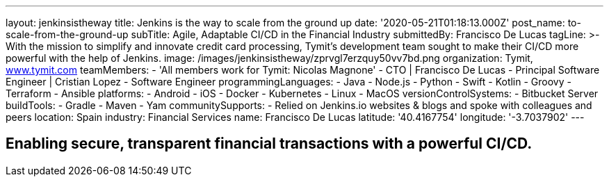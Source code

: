 ---
layout: jenkinsistheway
title: Jenkins is the way to scale from the ground up
date: '2020-05-21T01:18:13.000Z'
post_name: to-scale-from-the-ground-up
subTitle: Agile, Adaptable CI/CD in the Financial Industry
submittedBy: Francisco De Lucas
tagLine: >-
  With the mission to simplify and innovate credit card processing, Tymit’s
  development team sought to make their CI/CD more powerful with the help of
  Jenkins.
image: /images/jenkinsistheway/zprvgl7erzquy50vv7bd.png
organization: Tymit, https://tymit.com/[www.tymit.com]
teamMembers:
  - 'All members work for Tymit: Nicolas Magnone'
  - CTO | Francisco De Lucas
  - Principal Software Engineer | Cristian Lopez
  - Software Engineer
programmingLanguages:
  - Java
  - Node.js
  - Python
  - Swift
  - Kotlin
  - Groovy
  - Terraform
  - Ansible
platforms:
  - Android
  - iOS
  - Docker
  - Kubernetes
  - Linux
  - MacOS
versionControlSystems:
  - Bitbucket Server
buildTools:
  - Gradle
  - Maven
  - Yam
communitySupports:
  - Relied on Jenkins.io websites & blogs and spoke with colleagues and peers
location: Spain
industry: Financial Services
name: Francisco De Lucas
latitude: '40.4167754'
longitude: '-3.7037902'
---





== Enabling secure, transparent financial transactions with a powerful CI/CD.